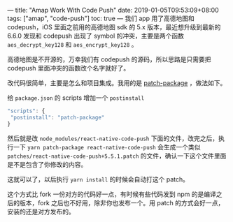 ---
title: "Amap Work With Code Push"
date: 2019-01-05T09:53:09+08:00
tags: ["amap", "code-push"]
toc: true
---
我们 app 用了高德地图和 codepush，iOS 里面之前用的高德地图 sdk 的 5.x 版本，最近想升级到最新的 6.6.0 发现和 codepush 出现了 symbol 的冲突，主要是两个函数 =aes_decrypt_key128= 和 =aes_encrypt_key128= 。

高德地图是不开源的，万幸我们有 codepush 的源码，所以思路是只需要把 codepush 里面冲突的函数改个名字就好了。

改代码很简单，主要是怎么和项目集成。我用的是 [[https://github.com/ds300/patch-package#readme][patch-package]] ，做法如下。

给 =package.json= 的 scripts 增加一个 =postinstall=

#+BEGIN_SRC javascript
 "scripts": {
  "postinstall": "patch-package"
 }
#+END_SRC

然后就是改 =node_modules/react-native-code-push= 下面的文件，改完之后，执行一下 =yarn patch-package react-native-code-push= 会生成一个类似 =patches/react-native-code-push+5.5.1.patch= 的文件，确认一下这个文件里面是不是包含了你修改的内容。

这就可以了，以后执行 =yarn install= 的时候会自动打这个 patch。

这个方式比 fork 一份对方的代码好一点，有时候有些代码发到 npm 的是编译之后的版本，fork 之后也不好用，除非你也发布一个。用 patch 的方式会好一点，安装的还是对方发布的。
